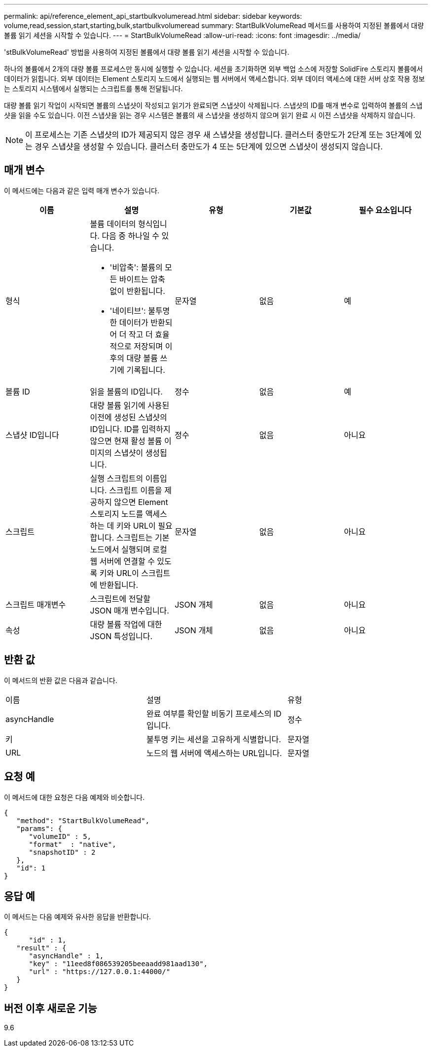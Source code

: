 ---
permalink: api/reference_element_api_startbulkvolumeread.html 
sidebar: sidebar 
keywords: volume,read,session,start,starting,bulk,startbulkvolumeread 
summary: StartBulkVolumeRead 메서드를 사용하여 지정된 볼륨에서 대량 볼륨 읽기 세션을 시작할 수 있습니다. 
---
= StartBulkVolumeRead
:allow-uri-read: 
:icons: font
:imagesdir: ../media/


[role="lead"]
'stBulkVolumeRead' 방법을 사용하여 지정된 볼륨에서 대량 볼륨 읽기 세션을 시작할 수 있습니다.

하나의 볼륨에서 2개의 대량 볼륨 프로세스만 동시에 실행할 수 있습니다. 세션을 초기화하면 외부 백업 소스에 저장할 SolidFire 스토리지 볼륨에서 데이터가 읽힙니다. 외부 데이터는 Element 스토리지 노드에서 실행되는 웹 서버에서 액세스합니다. 외부 데이터 액세스에 대한 서버 상호 작용 정보는 스토리지 시스템에서 실행되는 스크립트를 통해 전달됩니다.

대량 볼륨 읽기 작업이 시작되면 볼륨의 스냅샷이 작성되고 읽기가 완료되면 스냅샷이 삭제됩니다. 스냅샷의 ID를 매개 변수로 입력하여 볼륨의 스냅샷을 읽을 수도 있습니다. 이전 스냅샷을 읽는 경우 시스템은 볼륨의 새 스냅샷을 생성하지 않으며 읽기 완료 시 이전 스냅샷을 삭제하지 않습니다.


NOTE: 이 프로세스는 기존 스냅샷의 ID가 제공되지 않은 경우 새 스냅샷을 생성합니다. 클러스터 충만도가 2단계 또는 3단계에 있는 경우 스냅샷을 생성할 수 있습니다. 클러스터 충만도가 4 또는 5단계에 있으면 스냅샷이 생성되지 않습니다.



== 매개 변수

이 메서드에는 다음과 같은 입력 매개 변수가 있습니다.

|===
| 이름 | 설명 | 유형 | 기본값 | 필수 요소입니다 


 a| 
형식
 a| 
볼륨 데이터의 형식입니다. 다음 중 하나일 수 있습니다.

* '비압축': 볼륨의 모든 바이트는 압축 없이 반환됩니다.
* '네이티브': 불투명한 데이터가 반환되어 더 작고 더 효율적으로 저장되며 이후의 대량 볼륨 쓰기에 기록됩니다.

 a| 
문자열
 a| 
없음
 a| 
예



 a| 
볼륨 ID
 a| 
읽을 볼륨의 ID입니다.
 a| 
정수
 a| 
없음
 a| 
예



 a| 
스냅샷 ID입니다
 a| 
대량 볼륨 읽기에 사용된 이전에 생성된 스냅샷의 ID입니다. ID를 입력하지 않으면 현재 활성 볼륨 이미지의 스냅샷이 생성됩니다.
 a| 
정수
 a| 
없음
 a| 
아니요



 a| 
스크립트
 a| 
실행 스크립트의 이름입니다. 스크립트 이름을 제공하지 않으면 Element 스토리지 노드를 액세스하는 데 키와 URL이 필요합니다. 스크립트는 기본 노드에서 실행되며 로컬 웹 서버에 연결할 수 있도록 키와 URL이 스크립트에 반환됩니다.
 a| 
문자열
 a| 
없음
 a| 
아니요



 a| 
스크립트 매개변수
 a| 
스크립트에 전달할 JSON 매개 변수입니다.
 a| 
JSON 개체
 a| 
없음
 a| 
아니요



 a| 
속성
 a| 
대량 볼륨 작업에 대한 JSON 특성입니다.
 a| 
JSON 개체
 a| 
없음
 a| 
아니요

|===


== 반환 값

이 메서드의 반환 값은 다음과 같습니다.

|===


| 이름 | 설명 | 유형 


 a| 
asyncHandle
 a| 
완료 여부를 확인할 비동기 프로세스의 ID입니다.
 a| 
정수



 a| 
키
 a| 
불투명 키는 세션을 고유하게 식별합니다.
 a| 
문자열



 a| 
URL
 a| 
노드의 웹 서버에 액세스하는 URL입니다.
 a| 
문자열

|===


== 요청 예

이 메서드에 대한 요청은 다음 예제와 비슷합니다.

[listing]
----
{
   "method": "StartBulkVolumeRead",
   "params": {
      "volumeID" : 5,
      "format"  : "native",
      "snapshotID" : 2
   },
   "id": 1
}
----


== 응답 예

이 메서드는 다음 예제와 유사한 응답을 반환합니다.

[listing]
----
{
      "id" : 1,
   "result" : {
      "asyncHandle" : 1,
      "key" : "11eed8f086539205beeaadd981aad130",
      "url" : "https://127.0.0.1:44000/"
   }
}
----


== 버전 이후 새로운 기능

9.6
